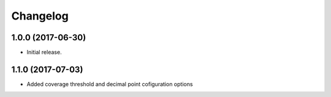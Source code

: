 Changelog
---------

1.0.0 (2017-06-30)
******************

- Initial release.


1.1.0 (2017-07-03)
******************

- Added coverage threshold and decimal point cofiguration options